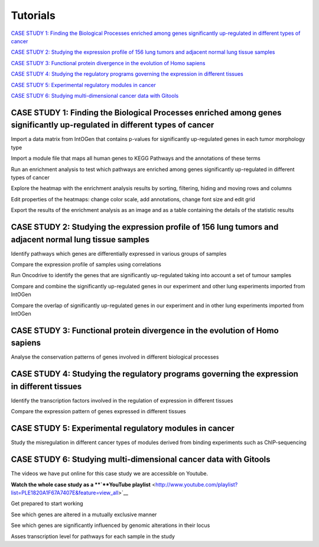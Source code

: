 
==================
Tutorials
==================


`CASE STUDY 1: Finding the Biological Processes enriched among genes significantly up-regulated in different types of cancer <#HCASESTUDY1:FindingtheBiologicalProcesse>`__

`CASE STUDY 2: Studying the expression profile of 156 lung tumors and adjacent normal lung tissue samples <#HCASESTUDY2:Studyingtheexpressionprofile>`__

`CASE STUDY 3: Functional protein divergence in the evolution of Homo sapiens <#HCASESTUDY3:Functionalproteindivergencei>`__

`CASE STUDY 4: Studying the regulatory programs governing the expression in different tissues <#HCASESTUDY4:Studyingtheregulatoryprogram>`__

`CASE STUDY 5: Experimental regulatory modules in cancer <#HCASESTUDY5:Experimentalregulatorymodule>`__

`CASE STUDY 6: Studying multi-dimensional cancer data with Gitools <#HCASESTUDY6:Studyingmulti-dimensionalcan>`__



CASE STUDY 1: Finding the Biological Processes enriched among genes significantly up-regulated in different types of cancer
----------------------------------------------------------------------------------------------------------------------------------------------------------------------------------------------------




Import a data matrix from IntOGen that contains p-values for significantly up-regulated genes in each tumor morphology type






Import a module file that maps all human genes to KEGG Pathways and the annotations of these terms






Run an enrichment analysis to test which pathways are enriched among genes significantly up-regulated in different types of cancer






Explore the heatmap with the enrichment analysis results by sorting, filtering, hiding and moving rows and columns






Edit properties of the heatmaps: change color scale, add annotations, change font size and edit grid






Export the results of the enrichment analysis as an image and as a table containing the details of the statistic results





CASE STUDY 2: Studying the expression profile of 156 lung tumors and adjacent normal lung tissue samples
---------------------------------------------------------------------------------------------------------------------------------------------------




Identify pathways which genes are differentially expressed in various groups of samples






Compare the expression profile of samples using correlations






Run Oncodrive to identify the genes that are significantly up-regulated taking into account a set of tumour samples






Compare and combine the significantly up-regulated genes in our experiment and other lung experiments imported from IntOGen






Compare the overlap of significantly up-regulated genes in our experiment and in other lung experiments imported from IntOGen





CASE STUDY 3: Functional protein divergence in the evolution of Homo sapiens
---------------------------------------------------------------------------------------------------------------------------------------------------




Analyse the conservation patterns of genes involved in different biological processes                                                                          





CASE STUDY 4: Studying the regulatory programs governing the expression in different tissues
---------------------------------------------------------------------------------------------------------------------------------------------------




Identify the transcription factors involved in the regulation of expression in different tissues                                                                       






Compare the expression pattern of genes expressed in different tissues                                                                                                                                              





CASE STUDY 5: Experimental regulatory modules in cancer
--------------------------------------------------------------------------------------------------




Study the misregulation in different cancer types of modules derived from binding experiments such as ChIP-sequencing                                                                       





CASE STUDY 6: Studying multi-dimensional cancer data with Gitools
--------------------------------------------------------------------------------------------------

The videos we have put online for this case study we are accessible on Youtube.

**Watch the whole case study as a **\ `**YouTube playlist** <http://www.youtube.com/playlist?list=PLE1820A1F67A7407E&feature=view_all>`__




Get prepared to start working






See which genes are altered in a mutually exclusive manner






See which genes are significantly influenced by genomic alterations in their locus






Asses transcription level for pathways for each sample in the study


